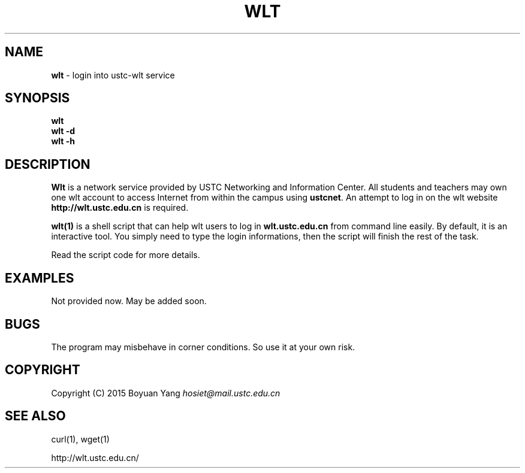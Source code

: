 .\" generated with Ronn/v0.7.3
.\" http://github.com/rtomayko/ronn/tree/0.7.3
.
.TH "WLT" "1" "June 2015" "USTC Linux User Group" "User Commands"
.\" Workaround added for Chinese display.
.\" by manpages-zh project
.\" ~~~~~~~~~~~~~~~~~~~~~~~~~
.\" workaround: for puctuations and line-breaking
.\" copied from groff Japanese l10n file
.ds locale chinese
.class [CJKprepunct] \
  , : ; > } \
  \[u3001] \[u3002] \[uFF0C] \[uFF0E] \[u30FB] \[uFF1A] \[uFF1B] \[uFF1F] \
  \[uFF01] \[uFF09] \[u3015] \[uFF3D] \[uFF5D] \[u300D] \[u300F] \[u3011] \
  \[u3041] \[u3043] \[u3045] \[u3047] \[u3049] \[u3063] \[u3083] \[u3085] \
  \[u3087] \[u30FC] \
  \[u30A1] \[u30A3] \[u30A5] \[u30A7] \[u30A9] \[u30C3] \[u30E3] \[u30E5] \
  \[u30E7]
.class [CJKpostpunct] \
  \[uFF08] \[u3014] \[uFF3B] \[uFF5B] \[u300C] \[u300E] \[u3010]
.
.\"  Hiragana, Katakana, and Kanji glyphs.
.class [CJKnormal] \
  \[u3041]-\[u3096] \[u30A0]-\[u30FF] \[u4E00]-\[u9FFF]
.
.cflags 128 \C'[CJKprepunct]'
.cflags 266 \C'[CJKpostpunct]'
.cflags 512 \C'[CJKnormal]'
.\" ~~~~~~~~~~~~~~~~~~~~~~~~~
.\" workaround: define some portability stuff
.\" http://bugs.debian.org/507673
.\" http://lists.gnu.org/archive/html/groff/2009-02/msg00013.html
.\" ~~~~~~~~~~~~~~~~~~~~~~~~~
.ie \n(.g .ds Aq (aq
.el       .ds Aq
.\" ~~~~~~~~~~~~~~~~~~~~~~~~~
.
.SH "NAME"
\fBwlt\fR \- login into ustc\-wlt service
.
.SH "SYNOPSIS"
\fBwlt\fR
.br
\fBwlt\fR \fB\-d\fR
.br
\fBwlt\fR \fB\-h\fR
.
.SH "DESCRIPTION"
\fBWlt\fR is a network service provided by USTC Networking and Information Center\. All students and teachers may own one wlt account to access Internet from within the campus using \fBustcnet\fR\. An attempt to log in on the wlt website \fBhttp://wlt\.ustc\.edu\.cn\fR is required\.
.
.P
\fBwlt(1)\fR is a shell script that can help wlt users to log in \fBwlt\.ustc\.edu\.cn\fR from command line easily\. By default, it is an interactive tool\. You simply need to type the login informations, then the script will finish the rest of the task\.
.
.P
Read the script code for more details\.
.
.SH "EXAMPLES"
Not provided now\. May be added soon\.
.
.SH "BUGS"
The program may misbehave in corner conditions\. So use it at your own risk\.
.
.SH "COPYRIGHT"
Copyright (C) 2015 Boyuan Yang \fIhosiet@mail\.ustc\.edu\.cn\fR
.
.SH "SEE ALSO"
curl(1), wget(1)
.
.P
http://wlt\.ustc\.edu\.cn/
